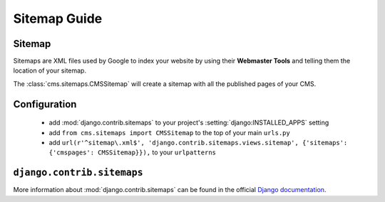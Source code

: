 #############
Sitemap Guide
#############


*******
Sitemap
*******

Sitemaps are XML files used by Google to index your website by using their
**Webmaster Tools** and telling them the location of your sitemap.

The :class:`cms.sitemaps.CMSSitemap` will create a sitemap with all the published pages of
your CMS.


*************
Configuration
*************

 * add :mod:`django.contrib.sitemaps` to your project's :setting:`django:INSTALLED_APPS`
   setting
 * add ``from cms.sitemaps import CMSSitemap`` to the top of your main ``urls.py``
 * add ``url(r'^sitemap\.xml$', 'django.contrib.sitemaps.views.sitemap', {'sitemaps': {'cmspages': CMSSitemap}}),``
   to your ``urlpatterns``


***************************
``django.contrib.sitemaps``
***************************

More information about :mod:`django.contrib.sitemaps` can be found in the official
`Django documentation <http://docs.djangoproject.com/en/dev/ref/contrib/sitemaps/>`_.


